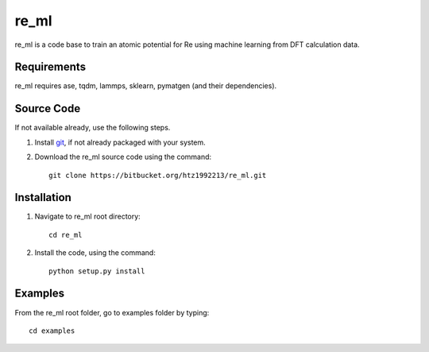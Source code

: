 =====
re_ml
=====
re_ml is a code base to train an atomic potential for Re using machine learning from DFT calculation data.

Requirements
------------
re_ml requires ase, tqdm, lammps, sklearn, pymatgen (and their dependencies).

Source Code
------------
If not available already, use the following steps.

#. Install `git <http://git-scm.com>`_, if not already packaged with your system.

#. Download the re_ml source code using the command::

    git clone https://bitbucket.org/htz1992213/re_ml.git
    
Installation
------------
1. Navigate to re_ml root directory::

    cd re_ml

2. Install the code, using the command::

    python setup.py install


Examples
--------

From the re_ml root folder, go to examples folder by typing::

    cd examples
